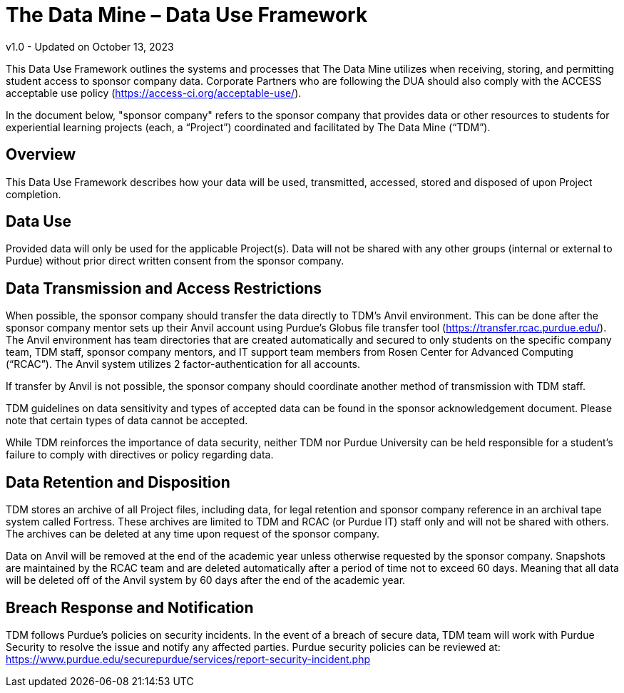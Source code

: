 = The Data Mine – Data Use Framework

v1.0 - Updated on October 13, 2023

This Data Use Framework outlines the systems and processes that The Data Mine utilizes when receiving, storing, and permitting student access to sponsor company data. Corporate Partners who are following the DUA should also comply with the ACCESS acceptable use policy (https://access-ci.org/acceptable-use/).  

In the document below, "sponsor company" refers to the sponsor company that provides data or other resources to students for experiential learning projects (each, a “Project”) coordinated and facilitated by The Data Mine (“TDM”). 

== Overview
This Data Use Framework describes how your data will be used, transmitted, accessed, stored and disposed of upon Project completion.  

== Data Use
Provided data will only be used for the applicable Project(s). Data will not be shared with any other groups (internal or external to Purdue) without prior direct written consent from the sponsor company. 

== Data Transmission and Access Restrictions
When possible, the sponsor company should transfer the data directly to TDM's Anvil environment. This can be done after the sponsor company mentor sets up their Anvil account using Purdue’s Globus file transfer tool (https://transfer.rcac.purdue.edu/).  The Anvil environment has team directories that are created automatically and secured to only students on the specific company team, TDM staff, sponsor company mentors, and IT support team members from Rosen Center for Advanced Computing (“RCAC”). The Anvil system utilizes 2 factor-authentication for all accounts. 

If transfer by Anvil is not possible, the sponsor company should coordinate another method of transmission with TDM staff.

TDM guidelines on data sensitivity and types of accepted data can be found in the sponsor acknowledgement document. Please note that certain types of data cannot be accepted.
 
While TDM reinforces the importance of data security, neither TDM nor Purdue University can be held responsible for a student’s failure to comply with directives or policy regarding data. 

== Data Retention and Disposition
TDM stores an archive of all Project files, including data, for legal retention and sponsor company reference in an archival tape system called Fortress. These archives are limited to TDM and RCAC (or Purdue IT) staff only and will not be shared with others. The archives can be deleted at any time upon request of the sponsor company. 
 
Data on Anvil will be removed at the end of the academic year unless otherwise requested by the sponsor company. Snapshots are maintained by the RCAC team and are deleted automatically after a period of time not to exceed 60 days. Meaning that all data will be deleted off of the Anvil system by 60 days after the end of the academic year. 

== Breach Response and Notification
TDM follows Purdue's policies on security incidents. In the event of a breach of secure data, TDM team will work with Purdue Security to resolve the issue and notify any affected parties. Purdue security policies can be reviewed at: https://www.purdue.edu/securepurdue/services/report-security-incident.php
